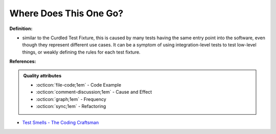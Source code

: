 Where Does This One Go?
^^^^^
**Definition:**

* similar to the Curdled Test Fixture, this is caused by many tests having the same entry point into the software, even though they represent different use cases. It can be a symptom of using integration-level tests to test low-level things, or weakly defining the rules for each test fixture.


**References:**

.. admonition:: Quality attributes

    * :octicon:`file-code;1em` -  Code Example
    * :octicon:`comment-discussion;1em` -  Cause and Effect
    * :octicon:`graph;1em` -  Frequency
    * :octicon:`sync;1em` -  Refactoring

* `Test Smells - The Coding Craftsman <https://codingcraftsman.wordpress.com/2018/09/27/test-smells/>`_
